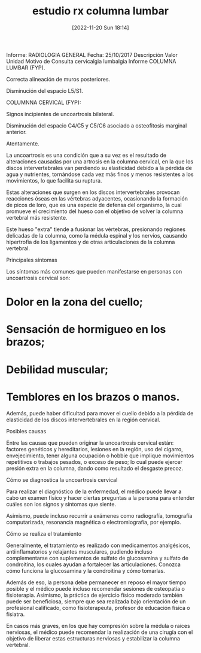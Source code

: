#+title:      estudio rx columna lumbar
#+date:       [2022-11-20 Sun 18:14]
#+filetags:   :estudio:
#+identifier: 20221120T181455

Informe: RADIOLOGIA GENERAL
Fecha: 25/10/2017
Descripción 	Valor 	Unidad
Motivo de Consulta 	cervicalgia lumbalgia
Informe 	COLUMNA LUMBAR (FYP).

Correcta alineación de muros posteriores.

Disminución del espacio L5/S1.


COLUMNNA CERVICAL (FYP):

Signos incipientes de uncoartrosis bilateral.

Disminución del espacio C4/C5 y C5/C6 asociado a osteofitosis marginal anterior.


                                     Atentamente.



La uncoartrosis es una condición que a su vez es el resultado de
alteraciones causadas por una artrosis en la columna cervical, en la
que los discos intervertebrales van perdiendo su elasticidad debido a
la pérdida de agua y nutrientes, tornándose cada vez más finos y menos
resistentes a los movimientos, lo que facilita su ruptura.

Estas alteraciones que surgen en los discos intervertebrales provocan
reacciones óseas en las vértebras adyacentes, ocasionando la formación
de picos de loro, que es una especie de defensa del organismo, la cual
promueve el crecimiento del hueso con el objetivo de volver la columna
vertebral más resistente.

Este hueso "extra" tiende a fusionar las vértebras, presionando
regiones delicadas de la columna, como la médula espinal y los
nervios, causando hipertrofia de los ligamentos y de otras
articulaciones de la columna vertebral.

Principales síntomas

Los síntomas más comunes que pueden manifestarse en personas con
uncoartrosis cervical son:

* Dolor en la zona del cuello;
* Sensación de hormigueo en los brazos;
* Debilidad muscular;
* Temblores en los brazos o manos.

Además, puede haber dificultad para mover el cuello debido a la
pérdida de elasticidad de los discos intervertebrales en la región
cervical.

Posibles causas

Entre las causas que pueden originar la uncoartrosis cervical están:
factores genéticos y hereditarios, lesiones en la región, uso del
cigarro, envejecimiento, tener alguna ocupación o hobbie que implique
movimientos repetitivos o trabajos pesados, o exceso de peso; lo cual
puede ejercer presión extra en la columna, dando como resultado el
desgaste precoz.

Cómo se diagnostica la uncoartrosis cervical

Para realizar el diagnóstico de la enfermedad, el médico puede llevar
a cabo un examen físico y hacer ciertas preguntas a la persona para
entender cuáles son los signos y síntomas que siente.

Asimismo, puede incluso recurrir a exámenes como radiografía,
tomografía computarizada, resonancia magnética o electromiografía, por
ejemplo.

Cómo se realiza el tratamiento

Generalmente, el tratamiento es realizado con medicamentos
analgésicos, antiinflamatorios y relajantes musculares, pudiendo
incluso complementarse con suplementos de sulfato de glucosamina y
sulfato de condroitina, los cuales ayudan a fortalecer las
articulaciones. Conozca cómo funciona la glucosamina y la condroitina
y cómo tomarlas.

Además de eso, la persona debe permanecer en reposo el mayor tiempo
posible y el médico puede incluso recomendar sesiones de osteopatía o
fisioterapia. Asimismo, la práctica de ejercicio físico moderado
también puede ser beneficiosa, siempre que sea realizada bajo
orientación de un profesional calificado, como fisioterapeuta,
profesor de educación física o fisiatra.

En casos más graves, en los que hay compresión sobre la médula o
raíces nerviosas, el médico puede recomendar la realización de una
cirugía con el objetivo de liberar estas estructuras nerviosas y
estabilizar la columna vertebral.
